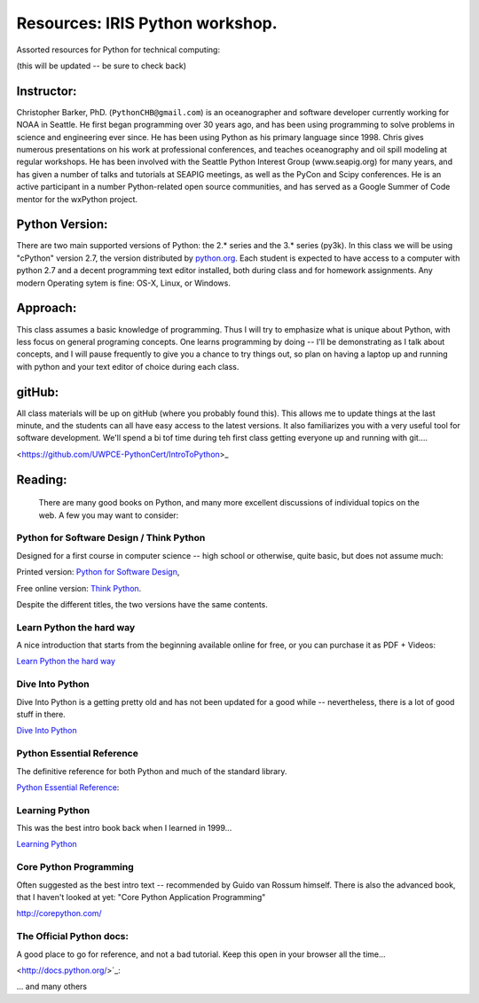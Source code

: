 ************************************
Resources: IRIS Python workshop.
************************************

Assorted resources for Python for technical computing:

(this will be updated -- be sure to check back)

Instructor:
===============
Christopher Barker, PhD. (``PythonCHB@gmail.com``) is an oceanographer and software developer currently working for NOAA in Seattle. He first began programming over 30 years ago, and has been using programming to solve problems in science and engineering ever since. He has been using Python as his primary language since 1998. Chris gives numerous presentations on his work at professional conferences, and teaches oceanography and oil spill modeling at regular workshops. He has been involved with the Seattle Python Interest Group (www.seapig.org) for many years, and has given a number of talks and tutorials at SEAPIG meetings, as well as the PyCon and Scipy conferences. He is an active participant in a number Python-related open source communities, and has served as a Google Summer of Code mentor for the wxPython project.


Python Version:
=================

There are two main supported versions of Python: the 2.* series and the 3.* series (py3k). In this class we will be using "cPython" version 2.7, the version distributed by `<python.org>`_. Each student is expected to have access to a computer with python 2.7 and a decent programming text editor installed, both during class and for homework assignments. Any modern Operating sytem is fine: OS-X, Linux, or Windows.

Approach: 
=================
This class assumes a basic knowledge of programming. Thus I will try to emphasize what is unique about Python, with less focus on general programing concepts.
One learns programming by doing -- I'll be demonstrating as I talk about concepts, and I will pause frequently to give you a chance to try things out, so plan on having a laptop up and running with python and your text editor of choice during each class.


gitHub:
=============

All class materials will be up on gitHub (where you probably found this). This allows me to update things at the last minute, and the students can all have easy access to the latest versions. It also familiarizes you with a very useful tool for software development. We'll spend a bi tof time during teh first class getting everyone up and running with git....

<https://github.com/UWPCE-PythonCert/IntroToPython>_

Reading:
=================
 There are many good books on Python, and many more excellent discussions of individual topics on the web. A few you may want to consider:

Python for Software Design / Think Python
--------------------------------------------

Designed for a first course in computer science -- high school or otherwise, quite basic, but does not assume much:

Printed version: `Python for Software Design <http://www.cambridge.org/us/knowledge/isbn/item2327120/?site_locale=en_US>`_,

Free online version:
`Think Python <http://www.greenteapress.com/thinkpython/>`_.

Despite the different titles, the two versions have the same contents. 

Learn Python the hard way
---------------------------
A nice introduction that starts from the beginning available online for free, or you can purchase it as PDF + Videos:

`Learn Python the hard way <http://learnpythonthehardway.org/>`_


Dive Into Python
-------------------
Dive Into Python is a getting pretty old and has not been updated for a good while -- nevertheless, there is a lot of good stuff in there.

`Dive Into Python <http://www.diveintopython.net/>`_

Python Essential Reference
----------------------------
The definitive reference for both Python and much of the standard library.

`Python Essential Reference <http://www.dabeaz.com/per.html>`_:

Learning Python
-------------------
This was the best intro book back when I learned in 1999...

`Learning Python <http://shop.oreilly.com/product/9780596158071.do>`_

Core Python Programming 
------------------------

Often suggested as the best intro text -- recommended by Guido van Rossum himself. There is also the advanced book, that I haven't looked at yet: "Core Python Application Programming"

`<http://corepython.com/>`_


The Official Python docs:
---------------------------
A good place to go for reference, and not a bad tutorial. Keep this open in your browser all the time...

<http://docs.python.org/>`_:


... and many others

